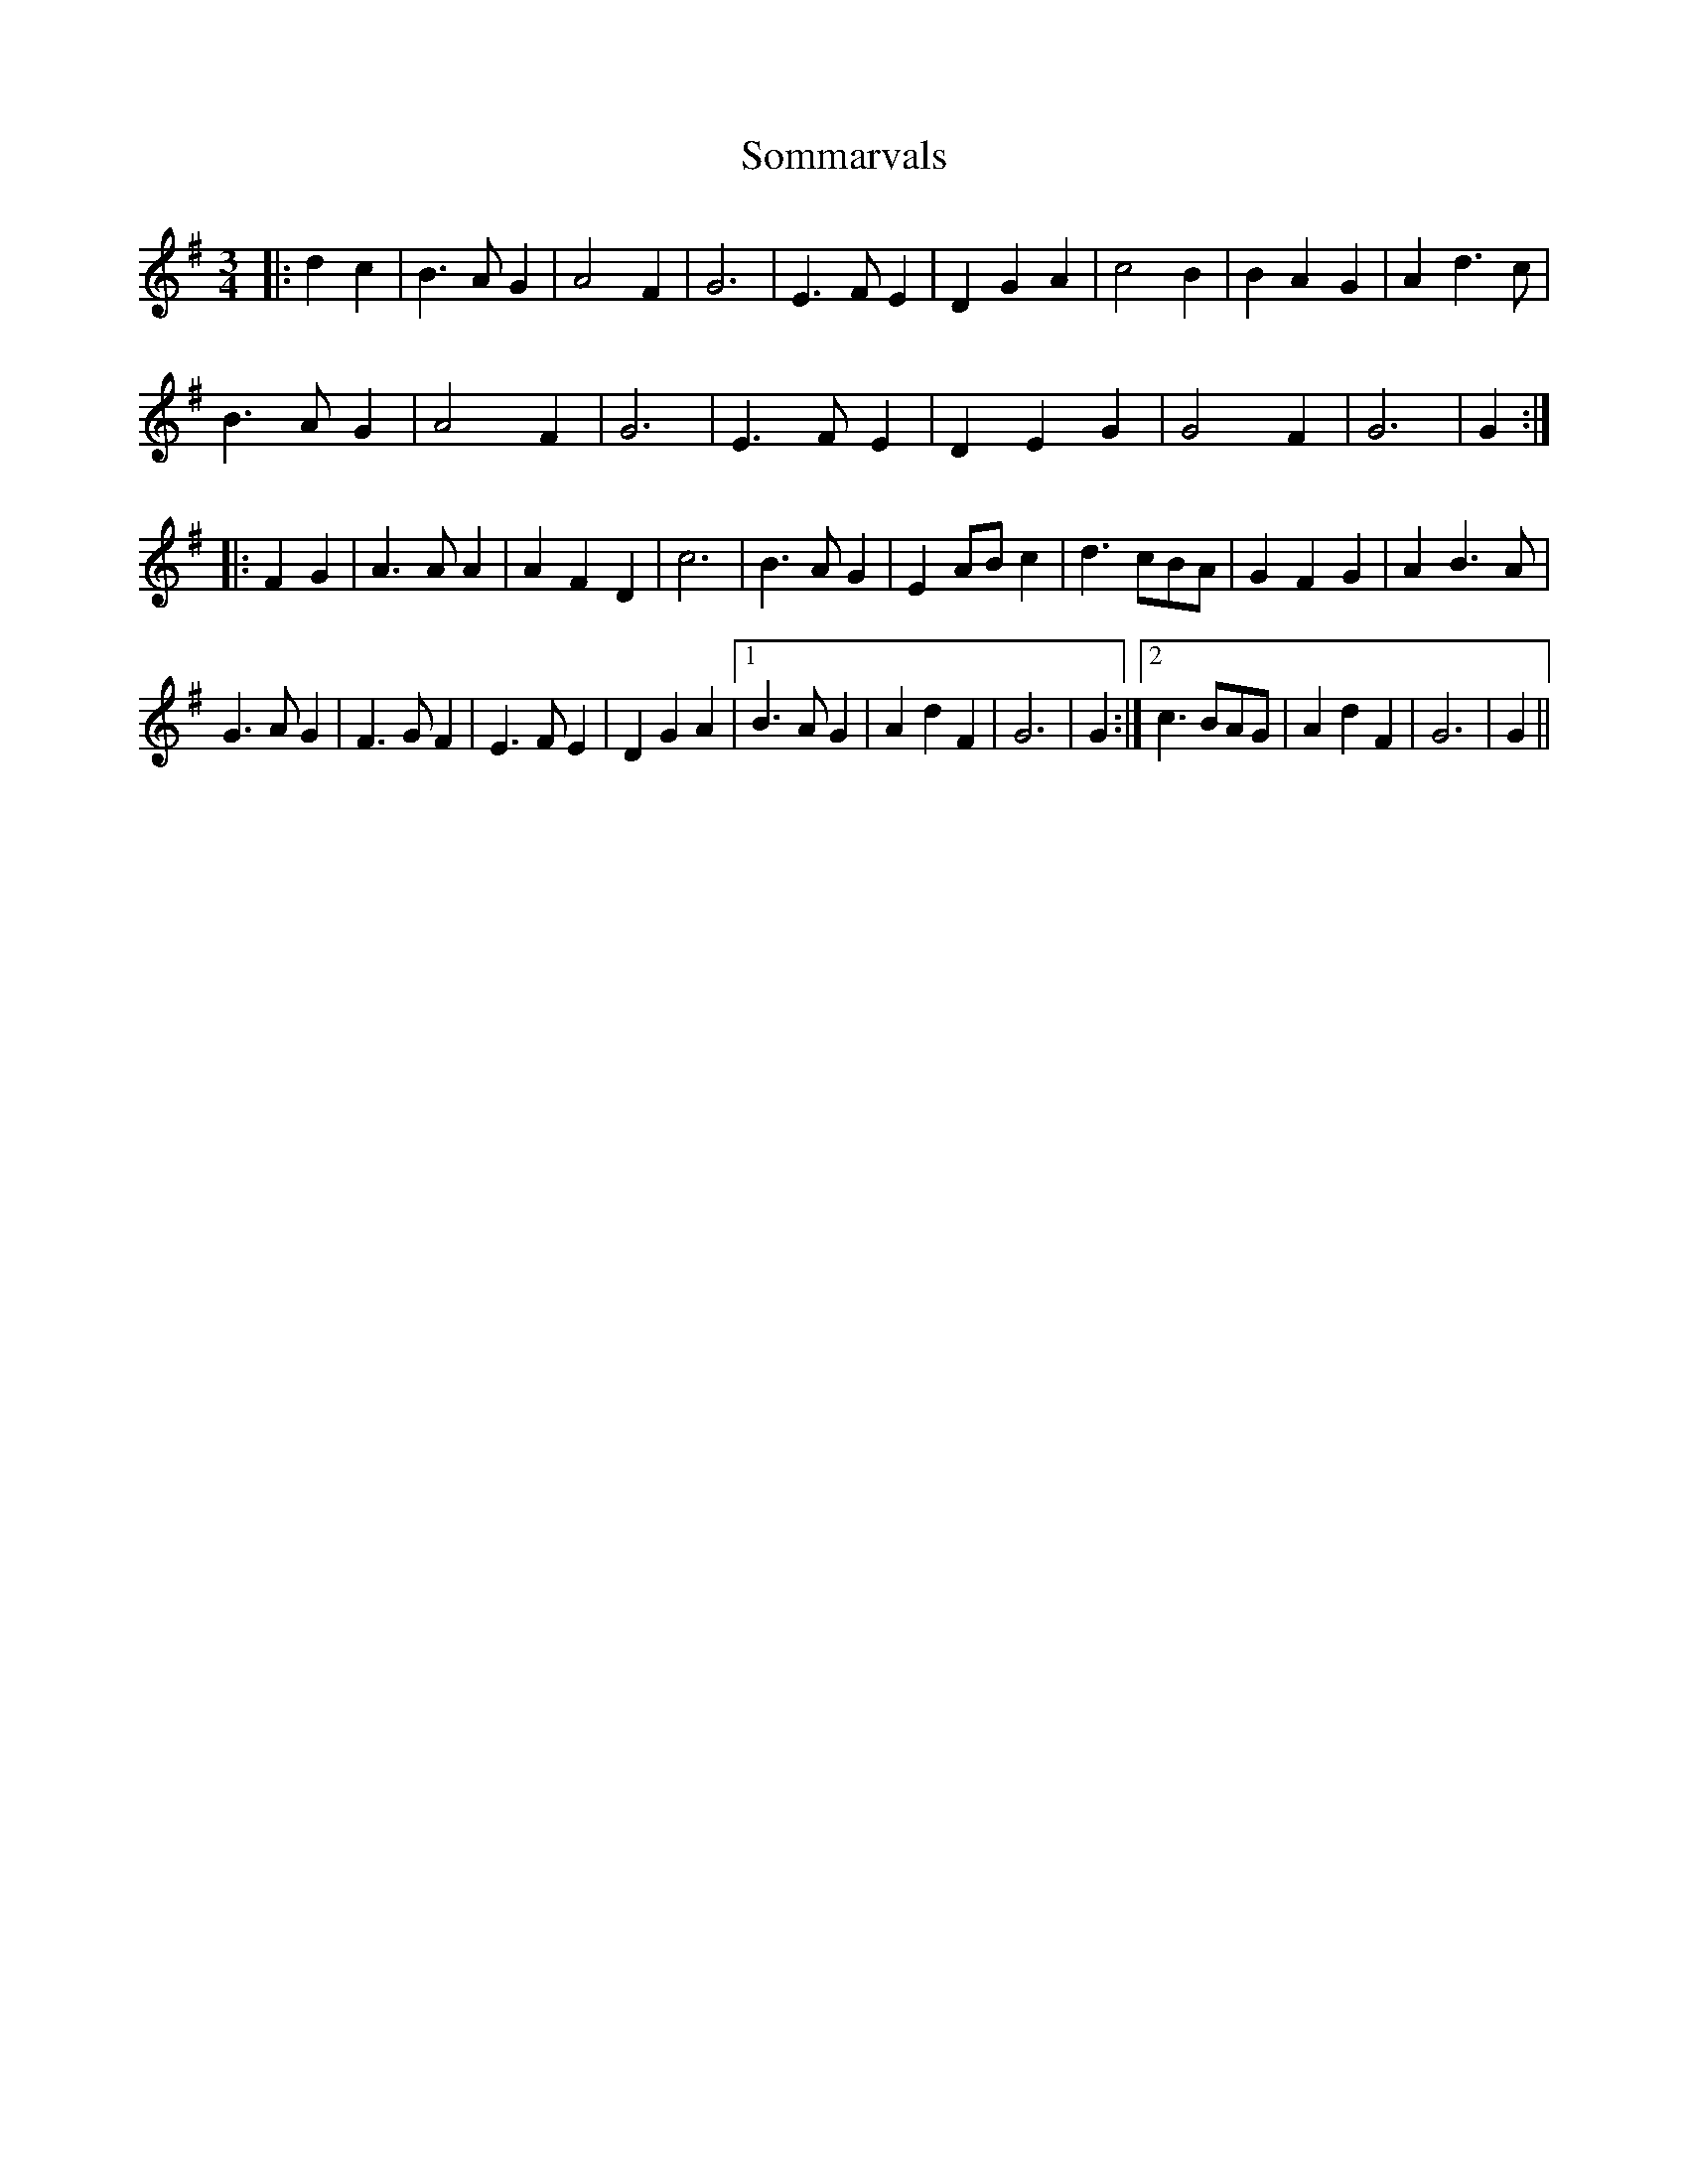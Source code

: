 X: 37758
T: Sommarvals
R: waltz
M: 3/4
K: Gmajor
|:d2c2|B3A G2|A4F2|G6|E3FE2|D2G2A2|c4B2|B2A2G2|A2d3c|
B3A G2|A4F2|G6|E3FE2|D2E2G2|G4F2|G6|G2:|
|:F2G2|A3AA2|A2F2D2|c6|B3AG2|E2ABc2|d3cBA|G2F2G2|A2B3A|
G3AG2|F3GF2|E3FE2|D2G2A2|1 B3AG2|A2d2F2|G6|G2:|2 c3BAG|A2d2F2|G6|G2||

